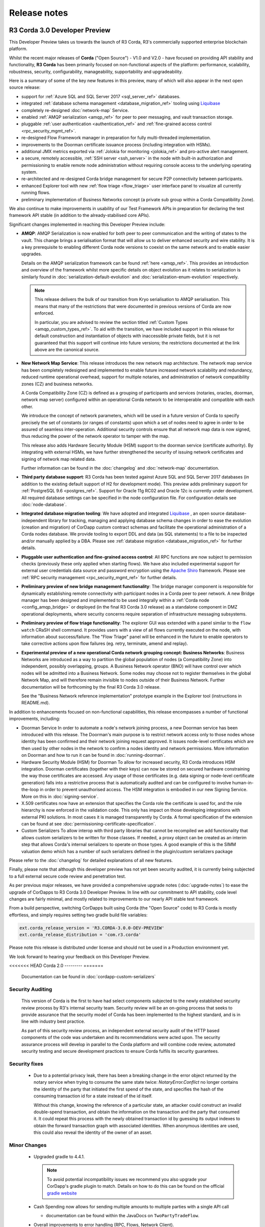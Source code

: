 Release notes
=============

R3 Corda 3.0 Developer Preview
------------------------------
This Developer Preview takes us towards the launch of R3 Corda, R3's commercially supported enterprise blockchain platform.

Whilst the recent major releases of **Corda** ("Open Source") - V1.0 and V2.0 - have focused on providing API stability and
functionality, **R3 Corda** has been primarily focused on non-functional aspects of the platform: performance, scalability,
robustness, security, configurability, manageability, supportability and upgradeability.

Here is a summary of some of the key new features in this preview, many of which will also appear in the next open
source release:

- support for :ref:`Azure SQL and SQL Server 2017 <sql_server_ref>` databases.
- integrated :ref:`database schema management <database_migration_ref>` tooling using `Liquibase <http://www.liquibase.org/>`_
- completely re-designed :doc:`network-map` Service.
- enabled :ref:`AMQP serialization <amqp_ref>` for peer to peer messaging, and vault transaction storage.
- pluggable :ref:`user authentication <authentication_ref>` and :ref:`fine-grained access control <rpc_security_mgmt_ref>`.
- re-designed Flow Framework manager in preparation for fully multi-threaded implementation.
- improvements to the Doorman certificate issuance process (including integration with HSMs).
- additional JMX metrics exported via :ref:`Jolokia for monitoring <jolokia_ref>` and pro-active alert management.
- a secure, remotely accessible, :ref:`SSH server <ssh_server>` in the node with built-in authorization and permissioning to enable remote
  node administration without requiring console access to the underlying operating system.
- re-architected and re-designed Corda bridge management for secure P2P connectivity between participants.
- enhanced Explorer tool with new :ref:`flow triage <flow_triage>` user interface panel to visualize all currently running flows.
- preliminary implementation of Business Networks concept (a private sub group within a Corda Compatibility Zone).

We also continue to make improvements in usability of our Test Framework APIs in preparation for declaring the test
framework API stable (in addition to the already-stabilised core APIs).

Significant changes implemented in reaching this Developer Preview include:

* **AMQP**:
  AMQP Serialization is now enabled for both peer to peer communication and the writing of states to the vault. This
  change brings a serialisation format that will allow us to deliver enhanced security and wire stability. It is a key
  prerequisite to enabling different Corda node versions to coexist on the same network and to enable easier upgrades.

  Details on the AMQP serialization framework can be found :ref:`here <amqp_ref>`. This provides an introduction and
  overview of the framework whilst more specific details on object evolution as it relates to serialization is similarly
  found in :doc:`serialization-default-evolution` and :doc:`serialization-enum-evolution` respectively.

  .. note:: This release delivers the bulk of our transition from Kryo serialisation to AMQP serialisation. This means that many of the restrictions
    that were documented in previous versions of Corda are now enforced.

    In particular, you are advised to review the section titled :ref:`Custom Types <amqp_custom_types_ref>`.
    To aid with the transition, we have included support in this release for default construction and instantiation of
    objects with inaccessible private fields, but it is not guaranteed that this support will continue into future versions;
    the restrictions documented at the link above are the canonical source.

* **New Network Map Service**:
  This release introduces the new network map architecture. The network map service has been completely redesigned and
  implemented to enable future increased network scalability and redundancy, reduced runtime operational overhead,
  support for multiple notaries, and administration of network compatibility zones (CZ) and business networks.

  A Corda Compatibility Zone (CZ) is defined as a grouping of participants and services (notaries, oracles,
  doorman, network map server) configured within an operational Corda network to be interoperable and compatible with
  each other.

  We introduce the concept of network parameters, which will be used in a future version of Corda to specify precisely
  the set of constants (or ranges of constants) upon which a set of nodes need to agree in order to be assured of seamless
  inter-operation. Additional security controls ensure that all network map data is now signed, thus reducing the power
  of the network operator to tamper with the map.

  This release also adds Hardware Security Module (HSM) support to the doorman service (certificate authority).
  By integrating with external HSMs, we have further strengthened the security of issuing network certificates and
  signing of network map related data.

  Further information can be found in the :doc:`changelog` and :doc:`network-map` documentation.

* **Third party database support**:
  R3 Corda has been tested against Azure SQL and SQL Server 2017 databases (in addition to the existing default support
  of H2 for development mode). This preview adds preliminary support for :ref:`PostgreSQL 9.6 <postgres_ref>`.
  Support for Oracle 11g RC02 and Oracle 12c is currently under development. All required database settings can be
  specified in the node configuration file. For configuration details see :doc:`node-database`.

* **Integrated database migration tooling**:
  We have adopted and integrated `Liquibase <http://www.liquibase.org/>`_ , an open source database-independent library
  for tracking, managing and applying database schema changes in order to ease the evolution (creation and migration) of
  CorDapp custom contract schemas and facilitate the operational administration of a Corda nodes database.
  We provide tooling to export DDL and data (as SQL statements) to a file to be inspected and/or manually applied by a DBA.
  Please see :ref:`database migration <database_migration_ref>` for further details.

* **Pluggable user authentication and fine-grained access control**:
  All RPC functions are now subject to permission checks (previously these only applied when starting flows).
  We have also included experimental support for external user credentials data source and password encryption using the
  `Apache Shiro <https://shiro.apache.org>`_ framework. Please see :ref:`RPC security management <rpc_security_mgmt_ref>` for further details.

* **Preliminary preview of new bridge management functionality**:
  The bridge manager component is responsible for dynamically establishing remote connectivity with participant nodes
  in a Corda peer to peer network. A new Bridge manager has been designed and implemented to be used integrally
  within a :ref:`Corda node <config_amqp_bridge>` or deployed (in the final R3 Corda 3.0 release) as a standalone component in DMZ operational deployments,
  where security concerns require separation of infrastructure messaging subsystems.

* **Preliminary preview of flow triage functionality**:
  The explorer GUI was extended with a panel similar to the ``flow watch`` CRaSH shell command. It provides users with a view of all
  flows currently executed on the node, with information about success/failure. The "Flow Triage" panel will be enhanced in the future
  to enable operators to take corrective actions upon flow failures (eg. retry, terminate, amend and replay).

* **Experimental preview of a new operational Corda network grouping concept: Business Networks**:
  Business Networks are introduced as a way to partition the global population of nodes (a Compatibility Zone) into
  independent, possibly overlapping, groups. A Business Network operator (BNO) will have control over which nodes will
  be admitted into a Business Network. Some nodes may choose not to register themselves in the global Network Map, and
  will therefore remain invisible to nodes outside of their Business Network. Further documentation will be forthcoming
  by the final R3 Corda 3.0 release.

  See the "Business Network reference implementation" prototype example in the Explorer tool (instructions in README.md).

In addition to enhancements focused on non-functional capabilities, this release encompasses a number of functional
improvements, including:

* Doorman Service
  In order to automate a node's network joining process, a new Doorman service has been introduced with this release.
  The Doorman's main purpose is to restrict network access only to those nodes whose identity has been confirmed and their network joining request approved.
  It issues node-level certificates which are then used by other nodes in the network to confirm a nodes identity and network permissions.
  More information on Doorman and how to run it can be found in :doc:`running-doorman`.

* Hardware Security Module (HSM) for Doorman
  To allow for increased security, R3 Corda introduces HSM integration. Doorman certificates (together with their keys)
  can now be stored on secured hardware constraining the way those certificates are accessed. Any usage of those certificates
  (e.g. data signing or node-level certificate generation) falls into a restrictive process that is automatically audited
  and can be configured to involve human-in-the-loop in order to prevent unauthorised access. The HSM integration is embodied
  in our new Signing Service. More on this in :doc:`signing-service`.

* X.509 certificates now have an extension that specifies the Corda role the certificate is used for, and the role
  hierarchy is now enforced in the validation code. This only has impact on those developing integrations with external
  PKI solutions. In most cases it is managed transparently by Corda. A formal specification of the extension can be
  found at see :doc:`permissioning-certificate-specification`.

* Custom Serializers
  To allow interop with third party libraries that cannot be recompiled we add functionality that allows custom serializers
  to be written for those classes. If needed, a proxy object can be created as an interim step that allows Corda's internal
  serializers to operate on those types. A good example of this is the SIMM valuation demo which has a number of such
  serializers defined in the plugin/custom serializers package

Please refer to the :doc:`changelog` for detailed explanations of all new features.

Finally, please note that although this developer preview has not yet been security audited, it is currently being subjected
to a full external secure code review and penetration test.

As per previous major releases, we have provided a comprehensive upgrade notes (:doc:`upgrade-notes`) to ease the upgrade
of CorDapps to R3 Corda 3.0 Developer Preview. In line with our commitment to API stability, code level changes
are fairly minimal, and mostly related to improvements to our nearly API stable test framework.

From a build perspective, switching CorDapps built using Corda (the "Open Source" code) to R3 Corda is mostly effortless,
and simply requires setting two gradle build file variables:

.. sourcecode:: shell

  ext.corda_release_version = 'R3.CORDA-3.0.0-DEV-PREVIEW'
  ext.corda_release_distribution = 'com.r3.corda'

Please note this release is distributed under license and should not be used in a Production environment yet.

We look forward to hearing your feedback on this Developer Preview.

<<<<<<< HEAD
Corda 2.0
---------
=======
  Documentation can be found in :doc:`cordapp-custom-serializers`


Security Auditing
~~~~~~~~~~~~~~~~~

  This version of Corda is the first to have had select components subjected to the newly established security review process
  by R3's internal security team. Security review will be an on-going process that seeks to provide assurance that the
  security model of Corda has been implemented to the highest standard, and is in line with industry best practice.

  As part of this security review process, an independent external security audit of the HTTP based components of the code
  was undertaken and its recommendations were acted upon. The security assurance process will develop in parallel to the
  Corda platform and will combine code review, automated security testing and secure development practices to ensure Corda
  fulfils its security guarantees.

Security fixes
~~~~~~~~~~~~~~

  * Due to a potential privacy leak, there has been a breaking change in the error object returned by the
    notary service when trying to consume the same state twice: `NotaryError.Conflict` no longer contains the identity
    of the party that initiated the first spend of the state, and specifies the hash of the consuming transaction id for
    a state instead of the id itself.

    Without this change, knowing the reference of a particular state, an attacker could construct an invalid
    double-spend transaction, and obtain the information on the transaction and the party that consumed it. It could
    repeat this process with the newly obtained transaction id by guessing its output indexes to obtain the forward
    transaction graph with associated identities. When anonymous identities are used, this could also reveal the identity
    of the owner of an asset.

Minor Changes
~~~~~~~~~~~~~

  * Upgraded gradle to 4.4.1.

    .. note:: To avoid potential incompatibility issues we recommend you also upgrade your CorDapp's gradle
      plugin to match. Details on how to do this can be found on the official
      `gradle website <https://docs.gradle.org/current/userguide/gradle_wrapper.html#sec:upgrading_wrapper>`_

  * Cash Spending now allows for sending multiple amounts to multiple parties with a single API call

    - documentation can be found within the JavaDocs on ``TwoPartyTradeFlow``.
  * Overall improvements to error handling (RPC, Flows, Network Client).
  * TLS authentication now supports mixed RSA and ECDSA keys.
  * PrivacySalt computation is faster as it does not depend on the OS's entropy pool directly.
  * Numerous bug fixes and documentation tweaks.
  * Removed dependency on Jolokia WAR file.

.. _release_notes_v2_0:

Release 2.0
-----------
>>>>>>> open/master
Following quickly on the heels of the release of Corda 1.0, Corda version 2.0 consolidates
a number of security updates for our dependent libraries alongside the reintroduction of the Observer node functionality.
This was absent from version 1 but based on user feedback its re-introduction removes the need for complicated "isRelevant()" checks.

In addition the fix for a small bug present in the coin selection code of V1.0 is integrated from master.

* **Version Bump**

Due to the introduction of new APIs, Corda 2.0 has a platform version of 2. This will be advertised in the network map structures
and via the versioning APIs.

* **Observer Nodes**

Adds the facility for transparent forwarding of transactions to some third party observer, such as a regulator. By having
that entity simply run an Observer node they can simply receive a stream of digitally signed, de-duplicated reports that
can be used for reporting.

<<<<<<< HEAD
Corda 1.0
---------
=======
.. _release_notes_v1_0:

Release 1.0
-----------
>>>>>>> open/master
Corda 1.0 is finally here!

This critical step in the Corda journey enables the developer community, clients, and partners to build on Corda with confidence.
Corda 1.0 is the first released version to provide API stability for Corda application (CorDapp) developers.
Corda applications will continue to work against this API with each subsequent release of Corda. The public API for Corda
will only evolve to include new features.

As of Corda 1.0, the following modules export public APIs for which we guarantee to maintain backwards compatibility,
unless an incompatible change is required for security reasons:

 * **core**: 
   Contains the bulk of the APIs to be used for building CorDapps: contracts, transactions, flows, identity, node services, 
   cryptographic libraries, and general utility functions.

 * **client-rpc**: 
   An RPC client interface to Corda, for use by both UI facing clients and integration with external systems.

 * **client-jackson**: 
   Utilities and serialisers for working with JSON representations of basic types.

Our extensive testing frameworks will continue to evolve alongside future Corda APIs. As part of our commitment to ease of use and modularity
we have introduced a new test node driver module to encapsulate all test functionality in support of building standalone node integration
tests using our DSL driver.

Please read :doc:`corda-api` for complete details.

.. note:: it may be necessary to recompile applications against future versions of the API until we begin offering
         `ABI (Application Binary Interface) <https://en.wikipedia.org/wiki/Application_binary_interface>`_ stability as well.
         We plan to do this soon after this release of Corda.

Significant changes implemented in reaching Corda API stability include:

* **Flow framework**:
  The Flow framework communications API has been redesigned around session based communication with the introduction of a new 
  ``FlowSession`` to encapsulate the counterparty information associated with a flow. 
  All shipped Corda flows have been upgraded to use the new `FlowSession`. Please read :doc:`api-flows` for complete details.

* **Complete API cleanup**:
  Across the board, all our public interfaces have been thoroughly revised and updated to ensure a productive and intuitive developer experience.
  Methods and flow naming conventions have been aligned with their semantic use to ease the understanding of CorDapps.
  In addition, we provide ever more powerful re-usable flows (such as `CollectSignaturesFlow`) to minimize the boiler-plate code developers need to write.

* **Simplified annotation driven scanning**:
  CorDapp configuration has been made simpler through the removal of explicit configuration items in favour of annotations
  and classpath scanning. As an example, we have now completely removed the `CordaPluginRegistry` configuration.
  Contract definitions are no longer required to explicitly define a legal contract reference hash. In their place an
  optional `LegalProseReference` annotation to specify a URI is used.

* **Java usability**:
  All code has been updated to enable simple access to static API parameters. Developers no longer need to 
  call getter methods, and can reference static API variables directly.

In addition to API stability this release encompasses a number of major functional improvements, including:

* **Contract constraints**:
  Provides a means with which to enforce a specific implementation of a State's verify method during transaction verification.
  When loading an attachment via the attachment classloader, constraints of a transaction state are checked against the 
  list of attachment hashes provided, and the attachment is rejected if the constraints are not matched.

* **Signature Metadata support**:
  Signers now have the ability to add metadata to their digital signatures. Whereas previously a user could only sign the Merkle root of a
  transaction, it is now possible for extra information to be attached to a signature, such as a platform version
  and the signature-scheme used.

  .. image:: resources/signatureMetadata.png

* **Backwards compatibility and improvements to core transaction data structures**:
  A new Merkle tree model has been introduced that utilises sub-Merkle trees per component type. Components of the
  same type, such as inputs or commands, are grouped together and form their own Merkle tree. Then, the roots of
  each group are used as leaves in the top-level Merkle tree. This model enables backwards compatibility, in the
  sense that if new component types are added in the future, old clients will still be able to compute the Merkle root
  and relay transactions even if they cannot read (deserialise) the new component types. Due to the above,
  `FilterTransaction` has been made simpler with a structure closer to `WireTransaction`. This has the effect of making the API
  more user friendly and intuitive for both filtered and unfiltered transactions.

* **Enhanced component privacy**:
  Corda 1.0 is equipped with a scalable component visibility design based on the above sophisticated
  sub-tree model and the introduction of nonces per component. Roughly, an initial base-nonce, the "privacy-salt",
  is used to deterministically generate nonces based on the path of each component in the tree. Because each component
  is accompanied by a nonce, we protect against brute force attacks, even against low-entropy components. In addition,
  a new privacy feature is provided that allows non-validating notaries to ensure they see all inputs and if there was a
  `TimeWindow` in the original transaction. Due to the above, a malicious user cannot selectively hide one or more
  input states from the notary that would enable her to bypass the double-spending check. The aforementioned
  functionality could also be applied to Oracles so as to ensure all of the commands are visible to them.

  .. image:: resources/subTreesPrivacy.png

* **Full support for confidential identities**:
  This includes rework and improvements to the identity service to handle both `well known` and `confidential` identities.
  This work ships in an experimental module in Corda 1.0, called `confidential-identities`. API stabilisation of confidential
  identities will occur as we make the integration of this privacy feature into applications even easier for developers.

* **Re-designed network map service**:
  The foundations for a completely redesigned network map service have been implemented to enable future increased network 
  scalability and redundancy, support for multiple notaries, and administration of network compatibility zones and business networks.

Finally, please note that the 1.0 release has not yet been security audited.

We have provided a comprehensive :doc:`upgrade-notes` to ease the transition of migrating CorDapps to Corda 1.0

Upgrading to this release is strongly recommended, and you will be safe in the knowledge that core APIs will no longer break.

Thank you to all contributors for this release!
